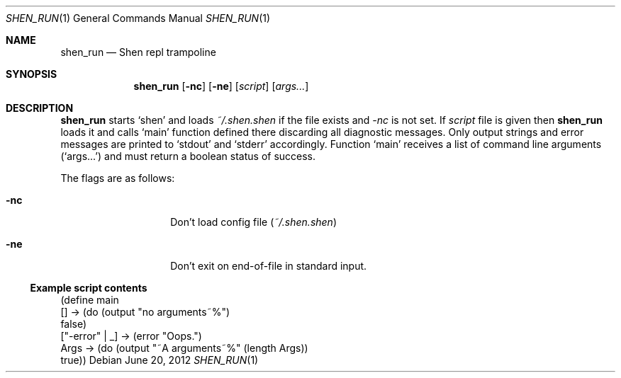 .Dd June 20, 2012
.Dt SHEN_RUN 1 1
.Os
.Sh NAME

.Nm shen_run
.Nd Shen repl trampoline

.Sh SYNOPSIS
.Nm
.Op Fl nc
.Op Fl ne
.Op Ar script
.Bk -words
.Op Ar args...
.Ek

.Sh DESCRIPTION
.Nm
starts
.Sq shen
and loads
.Pa ~/.shen.shen
if the file exists and 
.Ar -nc
is not set. If
.Ar script
file is given then
.Nm
loads it and calls
.Ql main
function defined there discarding all diagnostic messages. Only output strings
and error messages are printed to
.Ql stdout 
and 
.Ql stderr
accordingly. Function
.Ql main
receives a list of command line arguments
.Ql ( args... )
and must return a boolean status of success.

The flags are as follows:
.Bl -tag -offset indent
.It Fl nc
Don't load config file
.Pa ( ~/.shen.shen )
.It Fl ne
Don't exit on end-of-file in standard input.
.El

.Ss Example script contents
.Bd -literal
(define main
  [] -> (do (output "no arguments~%")
            false)
  ["-error" | _] -> (error "Oops.")
  Args -> (do (output "~A arguments~%" (length Args))
              true))
.Ed
